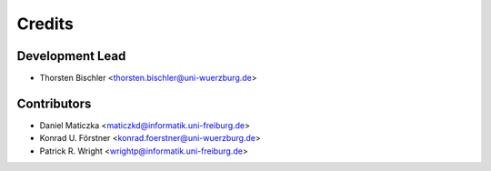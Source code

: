 =======
Credits
=======

Development Lead
----------------

* Thorsten Bischler <thorsten.bischler@uni-wuerzburg.de>

Contributors
------------

* Daniel Maticzka <maticzkd@informatik.uni-freiburg.de>
* Konrad U. Förstner <konrad.foerstner@uni-wuerzburg.de>
* Patrick R. Wright <wrightp@informatik.uni-freiburg.de>

